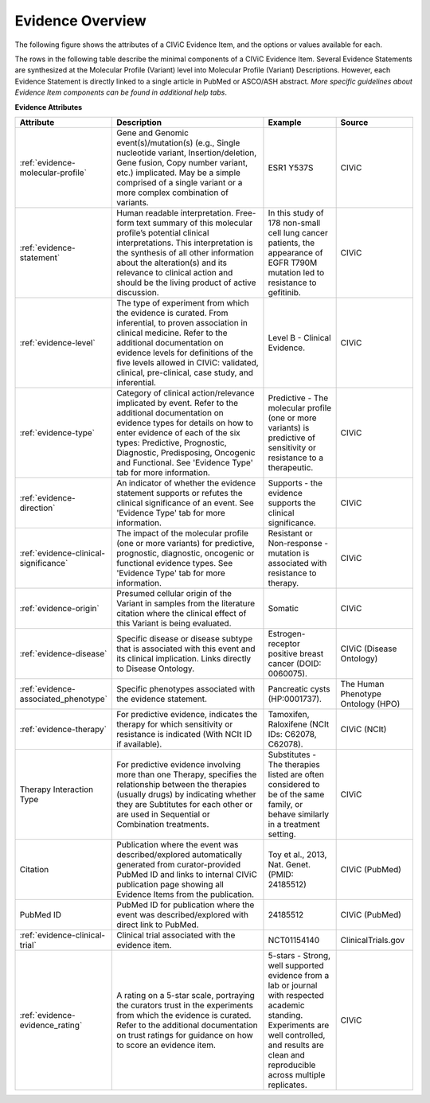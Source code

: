 Evidence Overview
=================

The following figure shows the attributes of a CIViC Evidence Item, and the options or values available for each.

.. thumbnail:: /images/figures/CIViC_evidence-item-fields_v3c.png

The rows in the following table describe the minimal components of a CIViC Evidence Item. Several Evidence Statements are synthesized at the Molecular Profile (Variant) level into Molecular Profile (Variant) Descriptions. However, each Evidence Statement is directly linked to a single article in PubMed or ASCO/ASH abstract. *More specific guidelines about Evidence Item components can be found in additional help tabs*.


**Evidence Attributes**

.. list-table::
   :widths: 10 50 20 20
   :header-rows: 1

   * - Attribute
     - Description
     - Example
     - Source
   * - :ref:`evidence-molecular-profile`
     - Gene and Genomic event(s)/mutation(s) (e.g., Single nucleotide variant,
       Insertion/deletion, Gene fusion, Copy number variant, etc.)
       implicated. May be a simple comprised of a single variant or a more complex
       combination of variants.
     - ESR1 Y537S
     - CIViC
   * - :ref:`evidence-statement`
     - Human readable interpretation. Free-form text
       summary of this molecular profile’s potential clinical interpretations. This
       interpretation is the synthesis of all other information about the
       alteration(s) and its relevance to clinical action and should be the living
       product of active discussion.
     - In this study of 178 non-small cell lung
       cancer patients, the appearance of EGFR T790M mutation led to resistance
       to gefitinib.
     - CIViC
   * - :ref:`evidence-level`
     - The type of experiment from which the evidence is
       curated. From inferential, to proven association in clinical
       medicine. Refer to the additional documentation on evidence levels
       for definitions of the five levels allowed in CIViC: validated,
       clinical, pre-clinical, case study, and inferential.
     - Level B - Clinical Evidence.
     - CIViC
   * - :ref:`evidence-type`
     - Category of clinical action/relevance implicated by
       event. Refer to the additional documentation on evidence types for
       details on how to enter evidence of each of the six types:
       Predictive, Prognostic, Diagnostic, Predisposing, Oncogenic and Functional. See 'Evidence
       Type' tab for more information.
     - Predictive - The molecular profile (one or more variants) is
       predictive of sensitivity or resistance to a therapeutic.
     - CIViC
   * - :ref:`evidence-direction`
     - An indicator of whether the evidence statement
       supports or refutes the clinical significance of an event. See
       'Evidence Type' tab for more information.
     - Supports - the evidence supports the clinical significance.
     - CIViC
   * - :ref:`evidence-clinical-significance`
     - The impact of the molecular profile (one or more variants) for predictive, prognostic, diagnostic, oncogenic or functional evidence types.
       See 'Evidence Type' tab for more information.
     - Resistant or Non-response - mutation is associated with resistance
       to therapy.
     - CIViC
   * - :ref:`evidence-origin`
     - Presumed cellular origin of the Variant in samples
       from the literature citation where the clinical effect of this
       Variant is being evaluated.
     - Somatic
     - CIViC
   * - :ref:`evidence-disease`
     - Specific disease or disease subtype that is associated
       with this event and its clinical implication. Links directly to
       Disease Ontology.
     - Estrogen-receptor positive breast cancer (DOID: 0060075).
     - CIViC (Disease Ontology)
   * - :ref:`evidence-associated_phenotype`
     - Specific phenotypes associated with the evidence statement.
     - Pancreatic cysts (HP:0001737).
     - The Human Phenotype Ontology (HPO)
   * - :ref:`evidence-therapy`
     - For predictive evidence, indicates the therapy for which
       sensitivity or resistance is indicated (With NCIt ID if
       available).
     - Tamoxifen, Raloxifene (NCIt IDs: C62078, C62078).
     - CIViC (NCIt)
   * - Therapy Interaction Type
     - For predictive evidence involving more than
       one Therapy, specifies the relationship between the therapies (usually drugs) by
       indicating whether they are Subtitutes for each other or are
       used in Sequential or Combination treatments.
     - Substitutes - The
       therapies listed are often considered to be of the same family, or
       behave similarly in a treatment setting.
     - CIViC
   * - Citation
     - Publication where the event was described/explored
       automatically generated from curator-provided PubMed ID and links to
       internal CIViC publication page showing all Evidence Items from the
       publication.
     - Toy et al., 2013, Nat. Genet. (PMID: 24185512)
     - CIViC (PubMed)
   * - PubMed ID
     - PubMed ID for publication where the event was
       described/explored with direct link to PubMed.
     - 24185512
     - CIViC (PubMed)
   * - :ref:`evidence-clinical-trial`
     - Clinical trial associated with the evidence item. 
     - NCT01154140
     - ClinicalTrials.gov
   * - :ref:`evidence-evidence_rating`
     - A rating on a 5-star scale, portraying the curators
       trust in the experiments from which the evidence is curated. Refer
       to the additional documentation on trust ratings for guidance on how
       to score an evidence item.
     - 5-stars - Strong, well supported
       evidence from a lab or journal with respected academic standing.
       Experiments are well controlled, and results are clean and
       reproducible across multiple replicates.
     - CIViC

